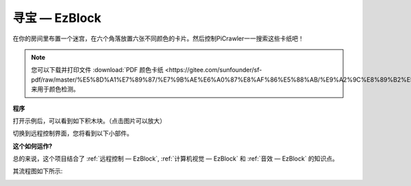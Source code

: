 寻宝  — EzBlock
============================


在你的房间里布置一个迷宫，在六个角落放置六张不同颜色的卡片。然后控制PiCrawler一一搜索这些卡纸吧！


.. note:: 
    
    您可以下载并打印文件 :download:`PDF 颜色卡纸 <https://gitee.com/sunfounder/sf-pdf/raw/master/%E5%8D%A1%E7%89%87/%E7%9B%AE%E6%A0%87%E8%AF%86%E5%88%AB/%E9%A2%9C%E8%89%B2%E5%8D%A1.pdf>` 来用于颜色检测。

**程序**

打开示例后，可以看到如下积木块。（点击图片可以放大）

.. image:: img/sp210928_181036.png
    :width: 800

切换到远程控制界面，您将看到以下小部件。

.. image:: img/sp210928_181134.png
    :width: 800


**这个如何运作?**

总的来说，这个项目结合了 :ref:`远程控制 — EzBlock`, :ref:`计算机视觉 — EzBlock` 和 :ref:`音效 — EzBlock` 的知识点。

其流程图如下所示:

.. image:: img/treasure_hunt-f.png
    :width: 600